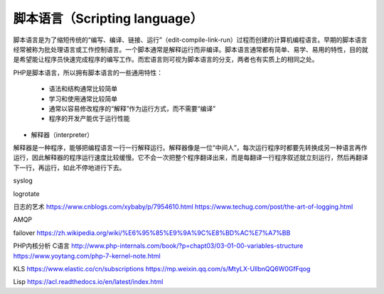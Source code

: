 
脚本语言（Scripting language）
-----------------------------

脚本语言是为了缩短传统的“编写、编译、链接、运行”（edit-compile-link-run）过程而创建的计算机编程语言。早期的脚本语言经常被称为批处理语言或工作控制语言。一个脚本通常是解释运行而非编译。脚本语言通常都有简单、易学、易用的特性，目的就是希望能让程序员快速完成程序的编写工作。而宏语言则可视为脚本语言的分支，两者也有实质上的相同之处。

PHP是脚本语言，所以拥有脚本语言的一些通用特性：

    * 语法和结构通常比较简单
    * 学习和使用通常比较简单
    * 通常以容易修改程序的“解释”作为运行方式，而不需要“编译”
    * 程序的开发产能优于运行性能


* 解释器（interpreter）

解释器是一种程序，能够把编程语言一行一行解释运行。解释器像是一位“中间人”，每次运行程序时都要先转换成另一种语言再作运行，因此解释器的程序运行速度比较缓慢。它不会一次把整个程序翻译出来，而是每翻译一行程序叙述就立刻运行，然后再翻译下一行，再运行，如此不停地进行下去。

syslog

logrotate

日志的艺术 https://www.cnblogs.com/xybaby/p/7954610.html
https://www.techug.com/post/the-art-of-logging.html

AMQP

failover
https://zh.wikipedia.org/wiki/%E6%95%85%E9%9A%9C%E8%BD%AC%E7%A7%BB

PHP内核分析 C语言
http://www.php-internals.com/book/?p=chapt03/03-01-00-variables-structure
https://www.yoytang.com/php-7-kernel-note.html

KLS
https://www.elastic.co/cn/subscriptions
https://mp.weixin.qq.com/s/MtyLX-UllbnQQ6W0GfFqog

Lisp
https://acl.readthedocs.io/en/latest/index.html
